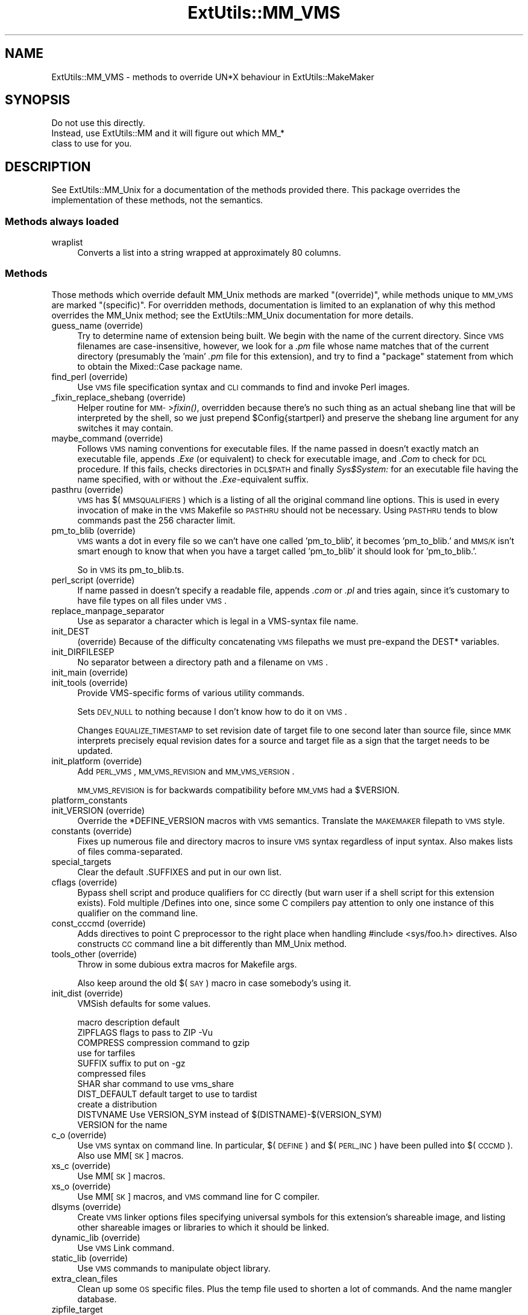 .\" Automatically generated by Pod::Man 2.25 (Pod::Simple 3.20)
.\"
.\" Standard preamble:
.\" ========================================================================
.de Sp \" Vertical space (when we can't use .PP)
.if t .sp .5v
.if n .sp
..
.de Vb \" Begin verbatim text
.ft CW
.nf
.ne \\$1
..
.de Ve \" End verbatim text
.ft R
.fi
..
.\" Set up some character translations and predefined strings.  \*(-- will
.\" give an unbreakable dash, \*(PI will give pi, \*(L" will give a left
.\" double quote, and \*(R" will give a right double quote.  \*(C+ will
.\" give a nicer C++.  Capital omega is used to do unbreakable dashes and
.\" therefore won't be available.  \*(C` and \*(C' expand to `' in nroff,
.\" nothing in troff, for use with C<>.
.tr \(*W-
.ds C+ C\v'-.1v'\h'-1p'\s-2+\h'-1p'+\s0\v'.1v'\h'-1p'
.ie n \{\
.    ds -- \(*W-
.    ds PI pi
.    if (\n(.H=4u)&(1m=24u) .ds -- \(*W\h'-12u'\(*W\h'-12u'-\" diablo 10 pitch
.    if (\n(.H=4u)&(1m=20u) .ds -- \(*W\h'-12u'\(*W\h'-8u'-\"  diablo 12 pitch
.    ds L" ""
.    ds R" ""
.    ds C` ""
.    ds C' ""
'br\}
.el\{\
.    ds -- \|\(em\|
.    ds PI \(*p
.    ds L" ``
.    ds R" ''
'br\}
.\"
.\" Escape single quotes in literal strings from groff's Unicode transform.
.ie \n(.g .ds Aq \(aq
.el       .ds Aq '
.\"
.\" If the F register is turned on, we'll generate index entries on stderr for
.\" titles (.TH), headers (.SH), subsections (.SS), items (.Ip), and index
.\" entries marked with X<> in POD.  Of course, you'll have to process the
.\" output yourself in some meaningful fashion.
.ie \nF \{\
.    de IX
.    tm Index:\\$1\t\\n%\t"\\$2"
..
.    nr % 0
.    rr F
.\}
.el \{\
.    de IX
..
.\}
.\"
.\" Accent mark definitions (@(#)ms.acc 1.5 88/02/08 SMI; from UCB 4.2).
.\" Fear.  Run.  Save yourself.  No user-serviceable parts.
.    \" fudge factors for nroff and troff
.if n \{\
.    ds #H 0
.    ds #V .8m
.    ds #F .3m
.    ds #[ \f1
.    ds #] \fP
.\}
.if t \{\
.    ds #H ((1u-(\\\\n(.fu%2u))*.13m)
.    ds #V .6m
.    ds #F 0
.    ds #[ \&
.    ds #] \&
.\}
.    \" simple accents for nroff and troff
.if n \{\
.    ds ' \&
.    ds ` \&
.    ds ^ \&
.    ds , \&
.    ds ~ ~
.    ds /
.\}
.if t \{\
.    ds ' \\k:\h'-(\\n(.wu*8/10-\*(#H)'\'\h"|\\n:u"
.    ds ` \\k:\h'-(\\n(.wu*8/10-\*(#H)'\`\h'|\\n:u'
.    ds ^ \\k:\h'-(\\n(.wu*10/11-\*(#H)'^\h'|\\n:u'
.    ds , \\k:\h'-(\\n(.wu*8/10)',\h'|\\n:u'
.    ds ~ \\k:\h'-(\\n(.wu-\*(#H-.1m)'~\h'|\\n:u'
.    ds / \\k:\h'-(\\n(.wu*8/10-\*(#H)'\z\(sl\h'|\\n:u'
.\}
.    \" troff and (daisy-wheel) nroff accents
.ds : \\k:\h'-(\\n(.wu*8/10-\*(#H+.1m+\*(#F)'\v'-\*(#V'\z.\h'.2m+\*(#F'.\h'|\\n:u'\v'\*(#V'
.ds 8 \h'\*(#H'\(*b\h'-\*(#H'
.ds o \\k:\h'-(\\n(.wu+\w'\(de'u-\*(#H)/2u'\v'-.3n'\*(#[\z\(de\v'.3n'\h'|\\n:u'\*(#]
.ds d- \h'\*(#H'\(pd\h'-\w'~'u'\v'-.25m'\f2\(hy\fP\v'.25m'\h'-\*(#H'
.ds D- D\\k:\h'-\w'D'u'\v'-.11m'\z\(hy\v'.11m'\h'|\\n:u'
.ds th \*(#[\v'.3m'\s+1I\s-1\v'-.3m'\h'-(\w'I'u*2/3)'\s-1o\s+1\*(#]
.ds Th \*(#[\s+2I\s-2\h'-\w'I'u*3/5'\v'-.3m'o\v'.3m'\*(#]
.ds ae a\h'-(\w'a'u*4/10)'e
.ds Ae A\h'-(\w'A'u*4/10)'E
.    \" corrections for vroff
.if v .ds ~ \\k:\h'-(\\n(.wu*9/10-\*(#H)'\s-2\u~\d\s+2\h'|\\n:u'
.if v .ds ^ \\k:\h'-(\\n(.wu*10/11-\*(#H)'\v'-.4m'^\v'.4m'\h'|\\n:u'
.    \" for low resolution devices (crt and lpr)
.if \n(.H>23 .if \n(.V>19 \
\{\
.    ds : e
.    ds 8 ss
.    ds o a
.    ds d- d\h'-1'\(ga
.    ds D- D\h'-1'\(hy
.    ds th \o'bp'
.    ds Th \o'LP'
.    ds ae ae
.    ds Ae AE
.\}
.rm #[ #] #H #V #F C
.\" ========================================================================
.\"
.IX Title "ExtUtils::MM_VMS 3"
.TH ExtUtils::MM_VMS 3 "2014-04-30" "perl v5.16.3" "User Contributed Perl Documentation"
.\" For nroff, turn off justification.  Always turn off hyphenation; it makes
.\" way too many mistakes in technical documents.
.if n .ad l
.nh
.SH "NAME"
ExtUtils::MM_VMS \- methods to override UN*X behaviour in ExtUtils::MakeMaker
.SH "SYNOPSIS"
.IX Header "SYNOPSIS"
.Vb 3
\&  Do not use this directly.
\&  Instead, use ExtUtils::MM and it will figure out which MM_*
\&  class to use for you.
.Ve
.SH "DESCRIPTION"
.IX Header "DESCRIPTION"
See ExtUtils::MM_Unix for a documentation of the methods provided
there. This package overrides the implementation of these methods, not
the semantics.
.SS "Methods always loaded"
.IX Subsection "Methods always loaded"
.IP "wraplist" 4
.IX Item "wraplist"
Converts a list into a string wrapped at approximately 80 columns.
.SS "Methods"
.IX Subsection "Methods"
Those methods which override default MM_Unix methods are marked
\&\*(L"(override)\*(R", while methods unique to \s-1MM_VMS\s0 are marked \*(L"(specific)\*(R".
For overridden methods, documentation is limited to an explanation
of why this method overrides the MM_Unix method; see the ExtUtils::MM_Unix
documentation for more details.
.IP "guess_name (override)" 4
.IX Item "guess_name (override)"
Try to determine name of extension being built.  We begin with the name
of the current directory.  Since \s-1VMS\s0 filenames are case-insensitive,
however, we look for a \fI.pm\fR file whose name matches that of the current
directory (presumably the 'main' \fI.pm\fR file for this extension), and try
to find a \f(CW\*(C`package\*(C'\fR statement from which to obtain the Mixed::Case
package name.
.IP "find_perl (override)" 4
.IX Item "find_perl (override)"
Use \s-1VMS\s0 file specification syntax and \s-1CLI\s0 commands to find and
invoke Perl images.
.IP "_fixin_replace_shebang (override)" 4
.IX Item "_fixin_replace_shebang (override)"
Helper routine for \s-1MM\-\s0>\fIfixin()\fR, overridden because there's no such thing as an
actual shebang line that will be interpreted by the shell, so we just prepend
\&\f(CW$Config\fR{startperl} and preserve the shebang line argument for any switches it
may contain.
.IP "maybe_command (override)" 4
.IX Item "maybe_command (override)"
Follows \s-1VMS\s0 naming conventions for executable files.
If the name passed in doesn't exactly match an executable file,
appends \fI.Exe\fR (or equivalent) to check for executable image, and \fI.Com\fR
to check for \s-1DCL\s0 procedure.  If this fails, checks directories in \s-1DCL$PATH\s0
and finally \fISys$System:\fR for an executable file having the name specified,
with or without the \fI.Exe\fR\-equivalent suffix.
.IP "pasthru (override)" 4
.IX Item "pasthru (override)"
\&\s-1VMS\s0 has $(\s-1MMSQUALIFIERS\s0) which is a listing of all the original command line
options.  This is used in every invocation of make in the \s-1VMS\s0 Makefile so
\&\s-1PASTHRU\s0 should not be necessary.  Using \s-1PASTHRU\s0 tends to blow commands past
the 256 character limit.
.IP "pm_to_blib (override)" 4
.IX Item "pm_to_blib (override)"
\&\s-1VMS\s0 wants a dot in every file so we can't have one called 'pm_to_blib',
it becomes 'pm_to_blib.' and \s-1MMS/K\s0 isn't smart enough to know that when
you have a target called 'pm_to_blib' it should look for 'pm_to_blib.'.
.Sp
So in \s-1VMS\s0 its pm_to_blib.ts.
.IP "perl_script (override)" 4
.IX Item "perl_script (override)"
If name passed in doesn't specify a readable file, appends \fI.com\fR or
\&\fI.pl\fR and tries again, since it's customary to have file types on all files
under \s-1VMS\s0.
.IP "replace_manpage_separator" 4
.IX Item "replace_manpage_separator"
Use as separator a character which is legal in a VMS-syntax file name.
.IP "init_DEST" 4
.IX Item "init_DEST"
(override) Because of the difficulty concatenating \s-1VMS\s0 filepaths we
must pre-expand the DEST* variables.
.IP "init_DIRFILESEP" 4
.IX Item "init_DIRFILESEP"
No separator between a directory path and a filename on \s-1VMS\s0.
.IP "init_main (override)" 4
.IX Item "init_main (override)"
.PD 0
.IP "init_tools (override)" 4
.IX Item "init_tools (override)"
.PD
Provide VMS-specific forms of various utility commands.
.Sp
Sets \s-1DEV_NULL\s0 to nothing because I don't know how to do it on \s-1VMS\s0.
.Sp
Changes \s-1EQUALIZE_TIMESTAMP\s0 to set revision date of target file to
one second later than source file, since \s-1MMK\s0 interprets precisely
equal revision dates for a source and target file as a sign that the
target needs to be updated.
.IP "init_platform (override)" 4
.IX Item "init_platform (override)"
Add \s-1PERL_VMS\s0, \s-1MM_VMS_REVISION\s0 and \s-1MM_VMS_VERSION\s0.
.Sp
\&\s-1MM_VMS_REVISION\s0 is for backwards compatibility before \s-1MM_VMS\s0 had a
\&\f(CW$VERSION\fR.
.IP "platform_constants" 4
.IX Item "platform_constants"
.PD 0
.IP "init_VERSION (override)" 4
.IX Item "init_VERSION (override)"
.PD
Override the *DEFINE_VERSION macros with \s-1VMS\s0 semantics.  Translate the
\&\s-1MAKEMAKER\s0 filepath to \s-1VMS\s0 style.
.IP "constants (override)" 4
.IX Item "constants (override)"
Fixes up numerous file and directory macros to insure \s-1VMS\s0 syntax
regardless of input syntax.  Also makes lists of files
comma-separated.
.IP "special_targets" 4
.IX Item "special_targets"
Clear the default .SUFFIXES and put in our own list.
.IP "cflags (override)" 4
.IX Item "cflags (override)"
Bypass shell script and produce qualifiers for \s-1CC\s0 directly (but warn
user if a shell script for this extension exists).  Fold multiple
/Defines into one, since some C compilers pay attention to only one
instance of this qualifier on the command line.
.IP "const_cccmd (override)" 4
.IX Item "const_cccmd (override)"
Adds directives to point C preprocessor to the right place when
handling #include <sys/foo.h> directives.  Also constructs \s-1CC\s0
command line a bit differently than MM_Unix method.
.IP "tools_other (override)" 4
.IX Item "tools_other (override)"
Throw in some dubious extra macros for Makefile args.
.Sp
Also keep around the old $(\s-1SAY\s0) macro in case somebody's using it.
.IP "init_dist (override)" 4
.IX Item "init_dist (override)"
VMSish defaults for some values.
.Sp
.Vb 1
\&  macro         description                     default
\&
\&  ZIPFLAGS      flags to pass to ZIP            \-Vu
\&
\&  COMPRESS      compression command to          gzip
\&                use for tarfiles
\&  SUFFIX        suffix to put on                \-gz
\&                compressed files
\&
\&  SHAR          shar command to use             vms_share
\&
\&  DIST_DEFAULT  default target to use to        tardist
\&                create a distribution
\&
\&  DISTVNAME     Use VERSION_SYM instead of      $(DISTNAME)\-$(VERSION_SYM)
\&                VERSION for the name
.Ve
.IP "c_o (override)" 4
.IX Item "c_o (override)"
Use \s-1VMS\s0 syntax on command line.  In particular, $(\s-1DEFINE\s0) and
$(\s-1PERL_INC\s0) have been pulled into $(\s-1CCCMD\s0).  Also use MM[\s-1SK\s0] macros.
.IP "xs_c (override)" 4
.IX Item "xs_c (override)"
Use MM[\s-1SK\s0] macros.
.IP "xs_o (override)" 4
.IX Item "xs_o (override)"
Use MM[\s-1SK\s0] macros, and \s-1VMS\s0 command line for C compiler.
.IP "dlsyms (override)" 4
.IX Item "dlsyms (override)"
Create \s-1VMS\s0 linker options files specifying universal symbols for this
extension's shareable image, and listing other shareable images or
libraries to which it should be linked.
.IP "dynamic_lib (override)" 4
.IX Item "dynamic_lib (override)"
Use \s-1VMS\s0 Link command.
.IP "static_lib (override)" 4
.IX Item "static_lib (override)"
Use \s-1VMS\s0 commands to manipulate object library.
.IP "extra_clean_files" 4
.IX Item "extra_clean_files"
Clean up some \s-1OS\s0 specific files.  Plus the temp file used to shorten
a lot of commands.  And the name mangler database.
.IP "zipfile_target" 4
.IX Item "zipfile_target"
.PD 0
.IP "tarfile_target" 4
.IX Item "tarfile_target"
.IP "shdist_target" 4
.IX Item "shdist_target"
.PD
Syntax for invoking shar, tar and zip differs from that for Unix.
.IP "install (override)" 4
.IX Item "install (override)"
Work around \s-1DCL\s0's 255 character limit several times,and use
VMS-style command line quoting in a few cases.
.IP "perldepend (override)" 4
.IX Item "perldepend (override)"
Use VMS-style syntax for files; it's cheaper to just do it directly here
than to have the MM_Unix method call \f(CW\*(C`catfile\*(C'\fR repeatedly.  Also, if
we have to rebuild Config.pm, use MM[\s-1SK\s0] to do it.
.IP "makeaperl (override)" 4
.IX Item "makeaperl (override)"
Undertake to build a new set of Perl images using \s-1VMS\s0 commands.  Since
\&\s-1VMS\s0 does dynamic loading, it's not necessary to statically link each
extension into the Perl image, so this isn't the normal build path.
Consequently, it hasn't really been tested, and may well be incomplete.
.IP "maketext_filter (override)" 4
.IX Item "maketext_filter (override)"
Insure that colons marking targets are preceded by space, in order
to distinguish the target delimiter from a colon appearing as
part of a filespec.
.IP "prefixify (override)" 4
.IX Item "prefixify (override)"
prefixifying on \s-1VMS\s0 is simple.  Each should simply be:
.Sp
.Vb 1
\&    perl_root:[some.dir]
.Ve
.Sp
which can just be converted to:
.Sp
.Vb 1
\&    volume:[your.prefix.some.dir]
.Ve
.Sp
otherwise you get the default layout.
.Sp
In effect, your search prefix is ignored and \f(CW$Config\fR{vms_prefix} is
used instead.
.IP "cd" 4
.IX Item "cd"
.PD 0
.IP "oneliner" 4
.IX Item "oneliner"
.IP "\fBecho\fR" 4
.IX Item "echo"
.PD
perl trips up on \*(L"<foo>\*(R" thinking it's an input redirect.  So we use the
native Write command instead.  Besides, its faster.
.IP "quote_literal" 4
.IX Item "quote_literal"
.PD 0
.IP "escape_dollarsigns" 4
.IX Item "escape_dollarsigns"
.PD
Quote, don't escape.
.IP "escape_all_dollarsigns" 4
.IX Item "escape_all_dollarsigns"
Quote, don't escape.
.IP "escape_newlines" 4
.IX Item "escape_newlines"
.PD 0
.IP "max_exec_len" 4
.IX Item "max_exec_len"
.PD
256 characters.
.IP "init_linker" 4
.IX Item "init_linker"
.PD 0
.IP "catdir (override)" 4
.IX Item "catdir (override)"
.IP "catfile (override)" 4
.IX Item "catfile (override)"
.PD
Eliminate the macros in the output to the \s-1MMS/MMK\s0 file.
.Sp
(File::Spec::VMS used to do this for us, but it's being removed)
.IP "eliminate_macros" 4
.IX Item "eliminate_macros"
Expands MM[\s-1KS\s0]/Make macros in a text string, using the contents of
identically named elements of \f(CW%$self\fR, and returns the result
as a file specification in Unix syntax.
.Sp
\&\s-1NOTE:\s0  This is the canonical version of the method.  The version in
File::Spec::VMS is deprecated.
.IP "fixpath" 4
.IX Item "fixpath"
.Vb 2
\&   my $path = $mm\->fixpath($path);
\&   my $path = $mm\->fixpath($path, $is_dir);
.Ve
.Sp
Catchall routine to clean up problem MM[\s-1SK\s0]/Make macros.  Expands macros
in any directory specification, in order to avoid juxtaposing two
VMS-syntax directories when MM[\s-1SK\s0] is run.  Also expands expressions which
are all macro, so that we can tell how long the expansion is, and avoid
overrunning \s-1DCL\s0's command buffer when MM[\s-1KS\s0] is running.
.Sp
\&\fIfixpath()\fR checks to see whether the result matches the name of a
directory in the current default directory and returns a directory or
file specification accordingly.  \f(CW$is_dir\fR can be set to true to
force \fIfixpath()\fR to consider the path to be a directory or false to force
it to be a file.
.Sp
\&\s-1NOTE:\s0  This is the canonical version of the method.  The version in
File::Spec::VMS is deprecated.
.IP "os_flavor" 4
.IX Item "os_flavor"
\&\s-1VMS\s0 is \s-1VMS\s0.
.SH "AUTHOR"
.IX Header "AUTHOR"
Original author Charles Bailey \fIbailey@newman.upenn.edu\fR
.PP
Maintained by Michael G Schwern \fIschwern@pobox.com\fR
.PP
See ExtUtils::MakeMaker for patching and contact information.
